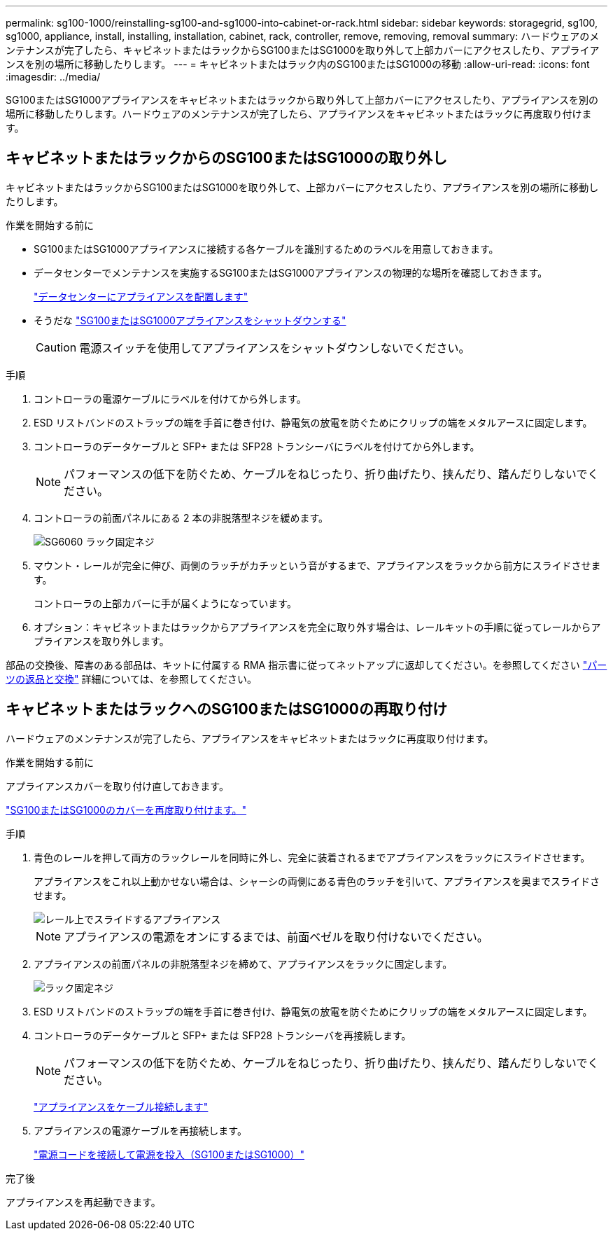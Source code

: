 ---
permalink: sg100-1000/reinstalling-sg100-and-sg1000-into-cabinet-or-rack.html 
sidebar: sidebar 
keywords: storagegrid, sg100, sg1000, appliance, install, installing, installation, cabinet, rack, controller, remove, removing, removal 
summary: ハードウェアのメンテナンスが完了したら、キャビネットまたはラックからSG100またはSG1000を取り外して上部カバーにアクセスしたり、アプライアンスを別の場所に移動したりします。 
---
= キャビネットまたはラック内のSG100またはSG1000の移動
:allow-uri-read: 
:icons: font
:imagesdir: ../media/


[role="lead"]
SG100またはSG1000アプライアンスをキャビネットまたはラックから取り外して上部カバーにアクセスしたり、アプライアンスを別の場所に移動したりします。ハードウェアのメンテナンスが完了したら、アプライアンスをキャビネットまたはラックに再度取り付けます。



== キャビネットまたはラックからのSG100またはSG1000の取り外し

キャビネットまたはラックからSG100またはSG1000を取り外して、上部カバーにアクセスしたり、アプライアンスを別の場所に移動したりします。

.作業を開始する前に
* SG100またはSG1000アプライアンスに接続する各ケーブルを識別するためのラベルを用意しておきます。
* データセンターでメンテナンスを実施するSG100またはSG1000アプライアンスの物理的な場所を確認しておきます。
+
link:locating-controller-in-data-center.html["データセンターにアプライアンスを配置します"]

* そうだな link:shut-down-sg100-and-sg1000.html["SG100またはSG1000アプライアンスをシャットダウンする"]
+

CAUTION: 電源スイッチを使用してアプライアンスをシャットダウンしないでください。



.手順
. コントローラの電源ケーブルにラベルを付けてから外します。
. ESD リストバンドのストラップの端を手首に巻き付け、静電気の放電を防ぐためにクリップの端をメタルアースに固定します。
. コントローラのデータケーブルと SFP+ または SFP28 トランシーバにラベルを付けてから外します。
+

NOTE: パフォーマンスの低下を防ぐため、ケーブルをねじったり、折り曲げたり、挟んだり、踏んだりしないでください。

. コントローラの前面パネルにある 2 本の非脱落型ネジを緩めます。
+
image::../media/sg6060_rack_retaining_screws.png[SG6060 ラック固定ネジ]

. マウント・レールが完全に伸び、両側のラッチがカチッという音がするまで、アプライアンスをラックから前方にスライドさせます。
+
コントローラの上部カバーに手が届くようになっています。

. オプション：キャビネットまたはラックからアプライアンスを完全に取り外す場合は、レールキットの手順に従ってレールからアプライアンスを取り外します。


部品の交換後、障害のある部品は、キットに付属する RMA 指示書に従ってネットアップに返却してください。を参照してください https://mysupport.netapp.com/site/info/rma["パーツの返品と交換"^] 詳細については、を参照してください。



== キャビネットまたはラックへのSG100またはSG1000の再取り付け

ハードウェアのメンテナンスが完了したら、アプライアンスをキャビネットまたはラックに再度取り付けます。

.作業を開始する前に
アプライアンスカバーを取り付け直しておきます。

link:reinstalling-sg100-and-sg1000-controller-cover.html["SG100またはSG1000のカバーを再度取り付けます。"]

.手順
. 青色のレールを押して両方のラックレールを同時に外し、完全に装着されるまでアプライアンスをラックにスライドさせます。
+
アプライアンスをこれ以上動かせない場合は、シャーシの両側にある青色のラッチを引いて、アプライアンスを奥までスライドさせます。

+
image::../media/sg6000_cn_rails_blue_button.gif[レール上でスライドするアプライアンス]

+

NOTE: アプライアンスの電源をオンにするまでは、前面ベゼルを取り付けないでください。

. アプライアンスの前面パネルの非脱落型ネジを締めて、アプライアンスをラックに固定します。
+
image::../media/sg6060_rack_retaining_screws.png[ラック固定ネジ]

. ESD リストバンドのストラップの端を手首に巻き付け、静電気の放電を防ぐためにクリップの端をメタルアースに固定します。
. コントローラのデータケーブルと SFP+ または SFP28 トランシーバを再接続します。
+

NOTE: パフォーマンスの低下を防ぐため、ケーブルをねじったり、折り曲げたり、挟んだり、踏んだりしないでください。

+
link:../installconfig/cabling-appliance.html["アプライアンスをケーブル接続します"]

. アプライアンスの電源ケーブルを再接続します。
+
link:../installconfig/connecting-power-cords-and-applying-power.html["電源コードを接続して電源を投入（SG100またはSG1000）"]



.完了後
アプライアンスを再起動できます。
